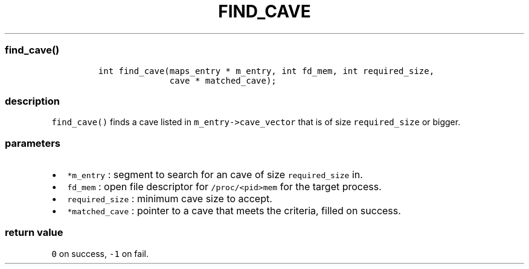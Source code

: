 .IX Title "FIND_CAVE 3
.TH FIND_CAVE 3 "June 2023" "libpwu 1.4" "find_cave"
.\" Automatically generated by Pandoc 3.1.2
.\"
.\" Define V font for inline verbatim, using C font in formats
.\" that render this, and otherwise B font.
.ie "\f[CB]x\f[]"x" \{\
. ftr V B
. ftr VI BI
. ftr VB B
. ftr VBI BI
.\}
.el \{\
. ftr V CR
. ftr VI CI
. ftr VB CB
. ftr VBI CBI
.\}
.hy
.SS find_cave()
.IP
.nf
\f[C]
int find_cave(maps_entry * m_entry, int fd_mem, int required_size,
              cave * matched_cave);
\f[R]
.fi
.SS description
.PP
\f[V]find_cave()\f[R] finds a cave listed in
\f[V]m_entry->cave_vector\f[R] that is of size \f[V]required_size\f[R]
or bigger.
.SS parameters
.IP \[bu] 2
\f[V]*m_entry\f[R] : segment to search for an cave of size
\f[V]required_size\f[R] in.
.IP \[bu] 2
\f[V]fd_mem\f[R] : open file descriptor for \f[V]/proc/<pid>mem\f[R] for
the target process.
.IP \[bu] 2
\f[V]required_size\f[R] : minimum cave size to accept.
.IP \[bu] 2
\f[V]*matched_cave\f[R] : pointer to a cave that meets the criteria,
filled on success.
.SS return value
.PP
\f[V]0\f[R] on success, \f[V]-1\f[R] on fail.
